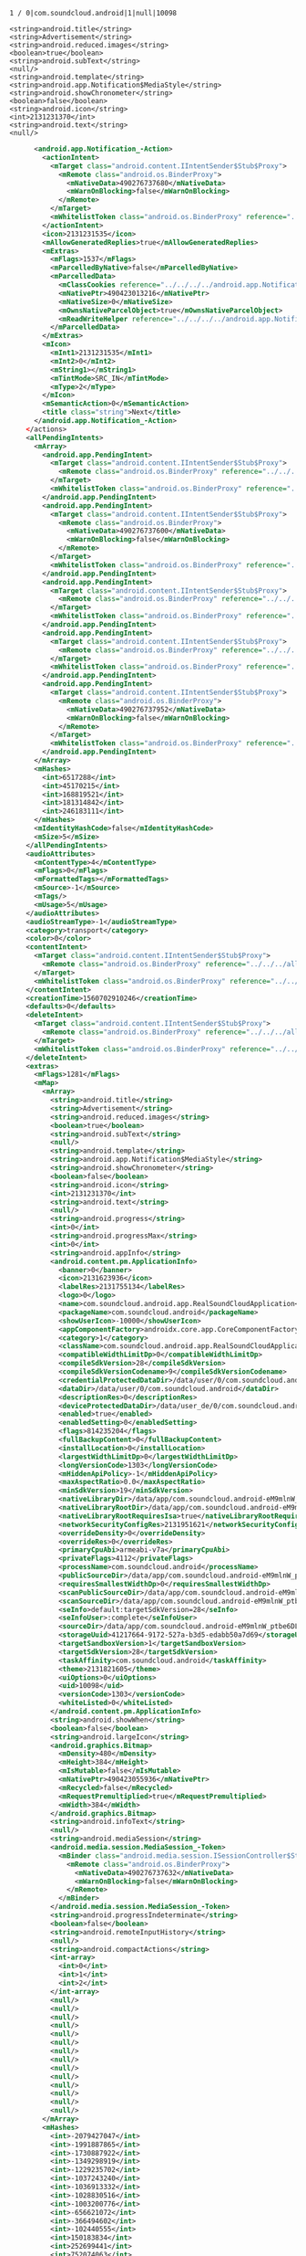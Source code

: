 #+BEGIN_SRC 
1 / 0|com.soundcloud.android|1|null|10098

<string>android.title</string>
<string>Advertisement</string>
<string>android.reduced.images</string>
<boolean>true</boolean>
<string>android.subText</string>
<null/>
<string>android.template</string>
<string>android.app.Notification$MediaStyle</string>
<string>android.showChronometer</string>
<boolean>false</boolean>
<string>android.icon</string>
<int>2131231370</int>
<string>android.text</string>
<null/>
#+END_SRC


#+BEGIN_SRC xml
      <android.app.Notification_-Action>
        <actionIntent>
          <mTarget class="android.content.IIntentSender$Stub$Proxy">
            <mRemote class="android.os.BinderProxy">
              <mNativeData>490276737680</mNativeData>
              <mWarnOnBlocking>false</mWarnOnBlocking>
            </mRemote>
          </mTarget>
          <mWhitelistToken class="android.os.BinderProxy" reference="../../../android.app.Notification_-Action/actionIntent/mWhitelistToken"/>
        </actionIntent>
        <icon>2131231535</icon>
        <mAllowGeneratedReplies>true</mAllowGeneratedReplies>
        <mExtras>
          <mFlags>1537</mFlags>
          <mParcelledByNative>false</mParcelledByNative>
          <mParcelledData>
            <mClassCookies reference="../../../../android.app.Notification_-Action/mExtras/mParcelledData/mClassCookies"/>
            <mNativePtr>490423013216</mNativePtr>
            <mNativeSize>0</mNativeSize>
            <mOwnsNativeParcelObject>true</mOwnsNativeParcelObject>
            <mReadWriteHelper reference="../../../../android.app.Notification_-Action/mExtras/mParcelledData/mReadWriteHelper"/>
          </mParcelledData>
        </mExtras>
        <mIcon>
          <mInt1>2131231535</mInt1>
          <mInt2>0</mInt2>
          <mString1></mString1>
          <mTintMode>SRC_IN</mTintMode>
          <mType>2</mType>
        </mIcon>
        <mSemanticAction>0</mSemanticAction>
        <title class="string">Next</title>
      </android.app.Notification_-Action>
    </actions>
    <allPendingIntents>
      <mArray>
        <android.app.PendingIntent>
          <mTarget class="android.content.IIntentSender$Stub$Proxy">
            <mRemote class="android.os.BinderProxy" reference="../../../../../actions/android.app.Notification_-Action[2]/actionIntent/mTarget/mRemote"/>
          </mTarget>
          <mWhitelistToken class="android.os.BinderProxy" reference="../../../../actions/android.app.Notification_-Action/actionIntent/mWhitelistToken"/>
        </android.app.PendingIntent>
        <android.app.PendingIntent>
          <mTarget class="android.content.IIntentSender$Stub$Proxy">
            <mRemote class="android.os.BinderProxy">
              <mNativeData>490276737600</mNativeData>
              <mWarnOnBlocking>false</mWarnOnBlocking>
            </mRemote>
          </mTarget>
          <mWhitelistToken class="android.os.BinderProxy" reference="../../../../actions/android.app.Notification_-Action/actionIntent/mWhitelistToken"/>
        </android.app.PendingIntent>
        <android.app.PendingIntent>
          <mTarget class="android.content.IIntentSender$Stub$Proxy">
            <mRemote class="android.os.BinderProxy" reference="../../../../../actions/android.app.Notification_-Action[3]/actionIntent/mTarget/mRemote"/>
          </mTarget>
          <mWhitelistToken class="android.os.BinderProxy" reference="../../../../actions/android.app.Notification_-Action/actionIntent/mWhitelistToken"/>
        </android.app.PendingIntent>
        <android.app.PendingIntent>
          <mTarget class="android.content.IIntentSender$Stub$Proxy">
            <mRemote class="android.os.BinderProxy" reference="../../../../../actions/android.app.Notification_-Action/actionIntent/mTarget/mRemote"/>
          </mTarget>
          <mWhitelistToken class="android.os.BinderProxy" reference="../../../../actions/android.app.Notification_-Action/actionIntent/mWhitelistToken"/>
        </android.app.PendingIntent>
        <android.app.PendingIntent>
          <mTarget class="android.content.IIntentSender$Stub$Proxy">
            <mRemote class="android.os.BinderProxy">
              <mNativeData>490276737952</mNativeData>
              <mWarnOnBlocking>false</mWarnOnBlocking>
            </mRemote>
          </mTarget>
          <mWhitelistToken class="android.os.BinderProxy" reference="../../../../actions/android.app.Notification_-Action/actionIntent/mWhitelistToken"/>
        </android.app.PendingIntent>
      </mArray>
      <mHashes>
        <int>6517288</int>
        <int>45170215</int>
        <int>168819521</int>
        <int>181314842</int>
        <int>246183111</int>
      </mHashes>
      <mIdentityHashCode>false</mIdentityHashCode>
      <mSize>5</mSize>
    </allPendingIntents>
    <audioAttributes>
      <mContentType>4</mContentType>
      <mFlags>0</mFlags>
      <mFormattedTags></mFormattedTags>
      <mSource>-1</mSource>
      <mTags/>
      <mUsage>5</mUsage>
    </audioAttributes>
    <audioStreamType>-1</audioStreamType>
    <category>transport</category>
    <color>0</color>
    <contentIntent>
      <mTarget class="android.content.IIntentSender$Stub$Proxy">
        <mRemote class="android.os.BinderProxy" reference="../../../allPendingIntents/mArray/android.app.PendingIntent[5]/mTarget/mRemote"/>
      </mTarget>
      <mWhitelistToken class="android.os.BinderProxy" reference="../../actions/android.app.Notification_-Action/actionIntent/mWhitelistToken"/>
    </contentIntent>
    <creationTime>1560702910246</creationTime>
    <defaults>0</defaults>
    <deleteIntent>
      <mTarget class="android.content.IIntentSender$Stub$Proxy">
        <mRemote class="android.os.BinderProxy" reference="../../../allPendingIntents/mArray/android.app.PendingIntent[2]/mTarget/mRemote"/>
      </mTarget>
      <mWhitelistToken class="android.os.BinderProxy" reference="../../actions/android.app.Notification_-Action/actionIntent/mWhitelistToken"/>
    </deleteIntent>
    <extras>
      <mFlags>1281</mFlags>
      <mMap>
        <mArray>
          <string>android.title</string>
          <string>Advertisement</string>
          <string>android.reduced.images</string>
          <boolean>true</boolean>
          <string>android.subText</string>
          <null/>
          <string>android.template</string>
          <string>android.app.Notification$MediaStyle</string>
          <string>android.showChronometer</string>
          <boolean>false</boolean>
          <string>android.icon</string>
          <int>2131231370</int>
          <string>android.text</string>
          <null/>
          <string>android.progress</string>
          <int>0</int>
          <string>android.progressMax</string>
          <int>0</int>
          <string>android.appInfo</string>
          <android.content.pm.ApplicationInfo>
            <banner>0</banner>
            <icon>2131623936</icon>
            <labelRes>2131755134</labelRes>
            <logo>0</logo>
            <name>com.soundcloud.android.app.RealSoundCloudApplication</name>
            <packageName>com.soundcloud.android</packageName>
            <showUserIcon>-10000</showUserIcon>
            <appComponentFactory>androidx.core.app.CoreComponentFactory</appComponentFactory>
            <category>1</category>
            <className>com.soundcloud.android.app.RealSoundCloudApplication</className>
            <compatibleWidthLimitDp>0</compatibleWidthLimitDp>
            <compileSdkVersion>28</compileSdkVersion>
            <compileSdkVersionCodename>9</compileSdkVersionCodename>
            <credentialProtectedDataDir>/data/user/0/com.soundcloud.android</credentialProtectedDataDir>
            <dataDir>/data/user/0/com.soundcloud.android</dataDir>
            <descriptionRes>0</descriptionRes>
            <deviceProtectedDataDir>/data/user_de/0/com.soundcloud.android</deviceProtectedDataDir>
            <enabled>true</enabled>
            <enabledSetting>0</enabledSetting>
            <flags>814235204</flags>
            <fullBackupContent>0</fullBackupContent>
            <installLocation>0</installLocation>
            <largestWidthLimitDp>0</largestWidthLimitDp>
            <longVersionCode>1303</longVersionCode>
            <mHiddenApiPolicy>-1</mHiddenApiPolicy>
            <maxAspectRatio>0.0</maxAspectRatio>
            <minSdkVersion>19</minSdkVersion>
            <nativeLibraryDir>/data/app/com.soundcloud.android-eM9mlnW_ptbe6DLwjHgV_g==/lib/arm</nativeLibraryDir>
            <nativeLibraryRootDir>/data/app/com.soundcloud.android-eM9mlnW_ptbe6DLwjHgV_g==/lib</nativeLibraryRootDir>
            <nativeLibraryRootRequiresIsa>true</nativeLibraryRootRequiresIsa>
            <networkSecurityConfigRes>2131951621</networkSecurityConfigRes>
            <overrideDensity>0</overrideDensity>
            <overrideRes>0</overrideRes>
            <primaryCpuAbi>armeabi-v7a</primaryCpuAbi>
            <privateFlags>4112</privateFlags>
            <processName>com.soundcloud.android</processName>
            <publicSourceDir>/data/app/com.soundcloud.android-eM9mlnW_ptbe6DLwjHgV_g==/base.apk</publicSourceDir>
            <requiresSmallestWidthDp>0</requiresSmallestWidthDp>
            <scanPublicSourceDir>/data/app/com.soundcloud.android-eM9mlnW_ptbe6DLwjHgV_g==</scanPublicSourceDir>
            <scanSourceDir>/data/app/com.soundcloud.android-eM9mlnW_ptbe6DLwjHgV_g==</scanSourceDir>
            <seInfo>default:targetSdkVersion=28</seInfo>
            <seInfoUser>:complete</seInfoUser>
            <sourceDir>/data/app/com.soundcloud.android-eM9mlnW_ptbe6DLwjHgV_g==/base.apk</sourceDir>
            <storageUuid>41217664-9172-527a-b3d5-edabb50a7d69</storageUuid>
            <targetSandboxVersion>1</targetSandboxVersion>
            <targetSdkVersion>28</targetSdkVersion>
            <taskAffinity>com.soundcloud.android</taskAffinity>
            <theme>2131821605</theme>
            <uiOptions>0</uiOptions>
            <uid>10098</uid>
            <versionCode>1303</versionCode>
            <whiteListed>0</whiteListed>
          </android.content.pm.ApplicationInfo>
          <string>android.showWhen</string>
          <boolean>false</boolean>
          <string>android.largeIcon</string>
          <android.graphics.Bitmap>
            <mDensity>480</mDensity>
            <mHeight>384</mHeight>
            <mIsMutable>false</mIsMutable>
            <mNativePtr>490423055936</mNativePtr>
            <mRecycled>false</mRecycled>
            <mRequestPremultiplied>true</mRequestPremultiplied>
            <mWidth>384</mWidth>
          </android.graphics.Bitmap>
          <string>android.infoText</string>
          <null/>
          <string>android.mediaSession</string>
          <android.media.session.MediaSession_-Token>
            <mBinder class="android.media.session.ISessionController$Stub$Proxy">
              <mRemote class="android.os.BinderProxy">
                <mNativeData>490276737632</mNativeData>
                <mWarnOnBlocking>false</mWarnOnBlocking>
              </mRemote>
            </mBinder>
          </android.media.session.MediaSession_-Token>
          <string>android.progressIndeterminate</string>
          <boolean>false</boolean>
          <string>android.remoteInputHistory</string>
          <null/>
          <string>android.compactActions</string>
          <int-array>
            <int>0</int>
            <int>1</int>
            <int>2</int>
          </int-array>
          <null/>
          <null/>
          <null/>
          <null/>
          <null/>
          <null/>
          <null/>
          <null/>
          <null/>
          <null/>
          <null/>
          <null/>
          <null/>
          <null/>
        </mArray>
        <mHashes>
          <int>-2079427047</int>
          <int>-1991887865</int>
          <int>-1730887922</int>
          <int>-1349298919</int>
          <int>-1229235702</int>
          <int>-1037243240</int>
          <int>-1036913332</int>
          <int>-1028830516</int>
          <int>-1003200776</int>
          <int>-656621072</int>
          <int>-366494602</int>
          <int>-102440555</int>
          <int>150183834</int>
          <int>252699441</int>
          <int>752074063</int>
          <int>882527919</int>
          <int>1264827833</int>
          <int>0</int>
          <int>0</int>
          <int>0</int>
          <int>0</int>
          <int>0</int>
          <int>0</int>
          <int>0</int>
        </mHashes>
        <mIdentityHashCode>false</mIdentityHashCode>
        <mSize>17</mSize>
      </mMap>
      <mParcelledByNative>false</mParcelledByNative>
    </extras>
    <flags>114</flags>
    <icon>2131231370</icon>
    <iconLevel>0</iconLevel>
    <largeIcon reference="../extras/mMap/mArray/android.graphics.Bitmap"/>
    <ledARGB>0</ledARGB>
    <ledOffMS>0</ledOffMS>
    <ledOnMS>0</ledOnMS>
    <mBadgeIcon>0</mBadgeIcon>
    <mChannelId>channel_playback</mChannelId>
    <mGroupAlertBehavior>0</mGroupAlertBehavior>
    <mLargeIcon>
      <mInt1>0</mInt1>
      <mInt2>0</mInt2>
      <mObj1 class="android.graphics.Bitmap" reference="../../extras/mMap/mArray/android.graphics.Bitmap"/>
      <mTintMode>SRC_IN</mTintMode>
      <mType>1</mType>
    </mLargeIcon>
    <mSmallIcon>
      <mInt1>2131231370</mInt1>
      <mInt2>0</mInt2>
      <mString1>com.soundcloud.android</mString1>
      <mTintMode>SRC_IN</mTintMode>
      <mType>2</mType>
    </mSmallIcon>
    <mTimeout>0</mTimeout>
    <mUsesStandardHeader>false</mUsesStandardHeader>
    <mWhitelistToken class="android.os.BinderProxy" reference="../actions/android.app.Notification_-Action/actionIntent/mWhitelistToken"/>
    <number>0</number>
    <priority>0</priority>
    <visibility>1</visibility>
    <when>1560702910243</when>
  </notification>
  <opPkg>com.soundcloud.android</opPkg>
  <pkg>com.soundcloud.android</pkg>
  <postTime>1560702910248</postTime>
  <uid>10098</uid>
  <user>
    <mHandle>0</mHandle>
  </user>
</android.service.notification.StatusBarNotification>
#+END_SRC
